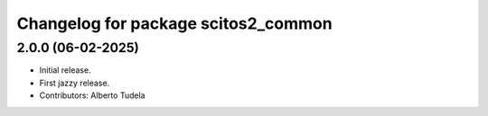 ^^^^^^^^^^^^^^^^^^^^^^^^^^^^^^^^^^^^
Changelog for package scitos2_common
^^^^^^^^^^^^^^^^^^^^^^^^^^^^^^^^^^^^

2.0.0 (06-02-2025)
------------------
* Initial release.
* First jazzy release.
* Contributors: Alberto Tudela
